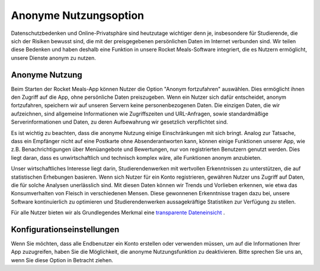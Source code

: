 Anonyme Nutzungsoption
=====================

Datenschutzbedenken und Online-Privatsphäre sind heutzutage wichtiger denn je, insbesondere für Studierende, die sich der Risiken bewusst sind, die mit der preisgegebenen persönlichen Daten im Internet verbunden sind. Wir teilen diese Bedenken und haben deshalb eine Funktion in unsere Rocket Meals-Software integriert, die es Nutzern ermöglicht, unsere Dienste anonym zu nutzen.

Anonyme Nutzung
---------------------

Beim Starten der Rocket Meals-App können Nutzer die Option "Anonym fortzufahren" auswählen. Dies ermöglicht ihnen den Zugriff auf die App, ohne persönliche Daten preiszugeben. Wenn ein Nutzer sich dafür entscheidet, anonym fortzufahren, speichern wir auf unseren Servern keine personenbezogenen Daten. Die einzigen Daten, die wir aufzeichnen, sind allgemeine Informationen wie Zugriffszeiten und URL-Anfragen, sowie standardmäßige Serverinformationen und Daten, zu deren Aufbewahrung wir gesetzlich verpflichtet sind.

Es ist wichtig zu beachten, dass die anonyme Nutzung einige Einschränkungen mit sich bringt. Analog zur Tatsache, dass ein Empfänger nicht auf eine Postkarte ohne Absenderantworten kann, können einige Funktionen unserer App, wie z.B. Benachrichtigungen über Menüangebote und Bewertungen, nur von registrierten Benutzern genutzt werden. Dies liegt daran, dass es unwirtschaftlich und technisch komplex wäre, alle Funktionen anonym anzubieten.

Unser wirtschaftliches Interesse liegt darin, Studierendenwerken mit wertvollen Erkenntnissen zu unterstützen, die auf statistischen Erhebungen basieren. Wenn sich Nutzer für ein Konto registrieren, gewähren Nutzer uns Zugriff auf Daten, die für solche Analysen unerlässlich sind. Mit diesen Daten können wir Trends und Vorlieben erkennen, wie etwa das Konsumverhalten von Fleisch in verschiedenen Mensen. Diese gewonnenen Erkenntnisse tragen dazu bei, unsere Software kontinuierlich zu optimieren und Studierendenwerken aussagekräftige Statistiken zur Verfügung zu stellen.

Für alle Nutzer bieten wir als Grundlegendes Merkmal eine `transparente Dateneinsicht <../CoreFeatures/transparent-data-insight.html>`_ .


Konfigurationseinstellungen
------------------------------

Wenn Sie möchten, dass alle Endbenutzer ein Konto erstellen oder verwenden müssen, um auf die Informationen Ihrer App zuzugreifen, haben Sie die Möglichkeit, die anonyme Nutzungsfunktion zu deaktivieren. Bitte sprechen Sie uns an, wenn Sie diese Option in Betracht ziehen.
